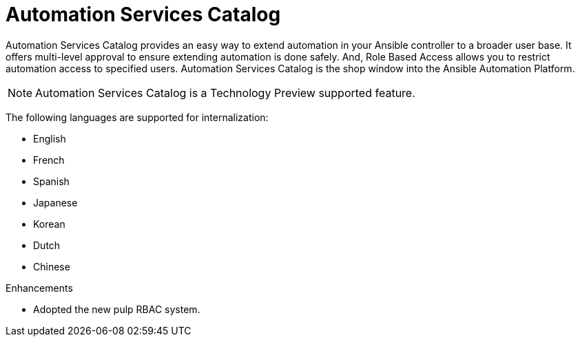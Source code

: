 [[catalog-05TEMP-2022]]
= Automation Services Catalog

Automation Services Catalog provides an easy way to extend automation in your Ansible controller to a broader user base. It offers multi-level approval to ensure extending automation is done safely. And, Role Based Access allows you to restrict automation access to specified users. Automation Services Catalog is the shop window into the Ansible Automation Platform.

[NOTE]
====
Automation Services Catalog is a Technology Preview supported feature.
====

The following languages are supported for internalization:

* English
* French
* Spanish
* Japanese
* Korean
* Dutch
* Chinese

.Enhancements

* Adopted the new pulp RBAC system.